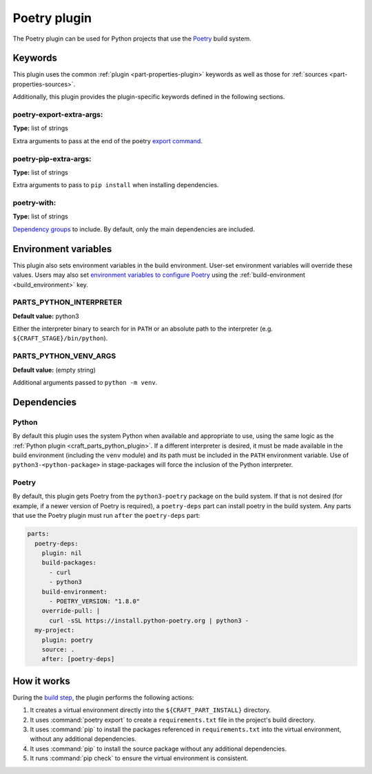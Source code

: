 .. _craft_parts_poetry_plugin:

Poetry plugin
=============

The Poetry plugin can be used for Python projects that use the `Poetry`_ build system.

.. _craft_parts_poetry_plugin-keywords:

Keywords
--------

This plugin uses the common :ref:`plugin <part-properties-plugin>` keywords as
well as those for :ref:`sources <part-properties-sources>`.

Additionally, this plugin provides the plugin-specific keywords defined in the
following sections.

poetry-export-extra-args:
~~~~~~~~~~~~~~~~~~~~~~~~~
**Type:** list of strings

Extra arguments to pass at the end of the poetry `export command`_.

poetry-pip-extra-args:
~~~~~~~~~~~~~~~~~~~~~~
**Type:** list of strings

Extra arguments to pass to ``pip install`` when installing dependencies.

poetry-with:
~~~~~~~~~~~~
**Type:** list of strings

`Dependency groups`_ to include. By default, only the main dependencies are included.

.. _craft_parts_poetry_plugin-environment_variables:

Environment variables
---------------------

This plugin also sets environment variables in the build environment. User-set
environment variables will override these values. Users may also set
`environment variables to configure Poetry`_ using the
:ref:`build-environment <build_environment>` key.

PARTS_PYTHON_INTERPRETER
~~~~~~~~~~~~~~~~~~~~~~~~
**Default value:** python3

Either the interpreter binary to search for in ``PATH`` or an absolute path to
the interpreter (e.g. ``${CRAFT_STAGE}/bin/python``).

PARTS_PYTHON_VENV_ARGS
~~~~~~~~~~~~~~~~~~~~~~
**Default value:** (empty string)

Additional arguments passed to ``python -m venv``.

.. _poetry-details-begin:

Dependencies
------------

Python
~~~~~~

By default this plugin uses the system Python when available and appropriate to
use, using the same logic as the
:ref:`Python plugin <craft_parts_python_plugin>`. If a different interpreter is
desired, it must be made available in the build environment (including the ``venv``
module) and its path must be included in the ``PATH`` environment variable.
Use of ``python3-<python-package>`` in stage-packages will force the inclusion
of the Python interpreter.

Poetry
~~~~~~

By default, this plugin gets Poetry from the ``python3-poetry`` package on the build
system. If that is not desired (for example, if a newer version  of Poetry is
required), a ``poetry-deps`` part can install poetry in the build system. Any parts
that use the Poetry plugin must run ``after`` the ``poetry-deps`` part:

.. code-block:: yaml

  parts:
    poetry-deps:
      plugin: nil
      build-packages:
        - curl
        - python3
      build-environment:
        - POETRY_VERSION: "1.8.0"
      override-pull: |
        curl -sSL https://install.python-poetry.org | python3 -
    my-project:
      plugin: poetry
      source: .
      after: [poetry-deps]

.. _poetry-details-end:

How it works
------------

During the `build step`_, the plugin performs the following actions:

1. It creates a virtual environment directly into the ``${CRAFT_PART_INSTALL}``
   directory.
2. It uses :command:`poetry export` to create a ``requirements.txt`` file in the
   project's build directory.
3. It uses :command:`pip` to install the packages referenced in ``requirements.txt``
   into the virtual environment, without any additional dependencies.
4. It uses :command:`pip` to install the source package without any additional
   dependencies.
5. It runs :command:`pip check` to ensure the virtual environment is consistent.

.. _craft_parts_poetry_links:

.. _Poetry: https://python-poetry.org
.. _Dependency groups: https://python-poetry.org/docs/managing-dependencies#dependency-groups
.. _export command: https://python-poetry.org/docs/cli/#export
.. _environment variables to configure Poetry: https://python-poetry.org/docs/configuration/#using-environment-variables
.. _build step: /common/craft-parts/explanation/lifecycle.html
